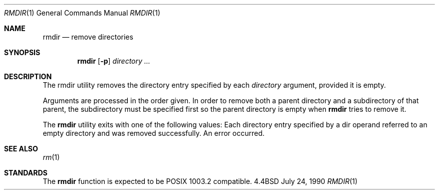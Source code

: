 .\" Copyright (c) 1990 The Regents of the University of California.
.\" All rights reserved.
.\"
.\" Redistribution and use in source and binary forms are permitted provided
.\" that: (1) source distributions retain this entire copyright notice and
.\" comment, and (2) distributions including binaries display the following
.\" acknowledgement:  ``This product includes software developed by the
.\" University of California, Berkeley and its contributors'' in the
.\" documentation or other materials provided with the distribution and in
.\" all advertising materials mentioning features or use of this software.
.\" Neither the name of the University nor the names of its contributors may
.\" be used to endorse or promote products derived from this software without
.\" specific prior written permission.
.\" THIS SOFTWARE IS PROVIDED ``AS IS'' AND WITHOUT ANY EXPRESS OR IMPLIED
.\" WARRANTIES, INCLUDING, WITHOUT LIMITATION, THE IMPLIED WARRANTIES OF
.\" MERCHANTABILITY AND FITNESS FOR A PARTICULAR PURPOSE.
.\"
.\"     @(#)rmdir.1	6.3 (Berkeley) 7/24/90
.\"
.Dd July 24, 1990
.Dt RMDIR 1
.Os BSD 4.4
.Sh NAME
.Nm rmdir
.Nd remove directories
.Sh SYNOPSIS
.Nm rmdir
.Op Fl p
.Ar directory ...
.Sh DESCRIPTION
The rmdir utility removes the directory entry specified by
each
.Ar directory
argument, provided it is empty.
.Pp
Arguments are processed in the order given.
In order to remove both a parent directory and a subdirectory
of that parent, the subdirectory
must be specified first so the parent directory
is empty when
.Nm rmdir
tries to remove it.
.\" .Pp
.\" The following option is available:
.\" .Tw Ds
.\" .Tp Fl p
.\" Each
.\" .Ar directory
.\" argument is treated as a pathname of which all
.\" components will be removed, if they are empty,
.\" starting with the last most component.
.\" (See
.\" .Xr rm 1
.\" for fully non-discriminant recursive removal).
.Pp
The
.Nm rmdir
utility exits with one of the following values:
.Tw Ds
.Tp Li \&0
Each directory entry specified by a dir operand
referred to an empty directory and was removed
successfully.
.Tp Li \&>\&0
An error occurred.
.Tp
.Sh SEE ALSO
.Xr rm 1
.Sh STANDARDS
The
.Nm rmdir
function is expected to be POSIX 1003.2 compatible.

